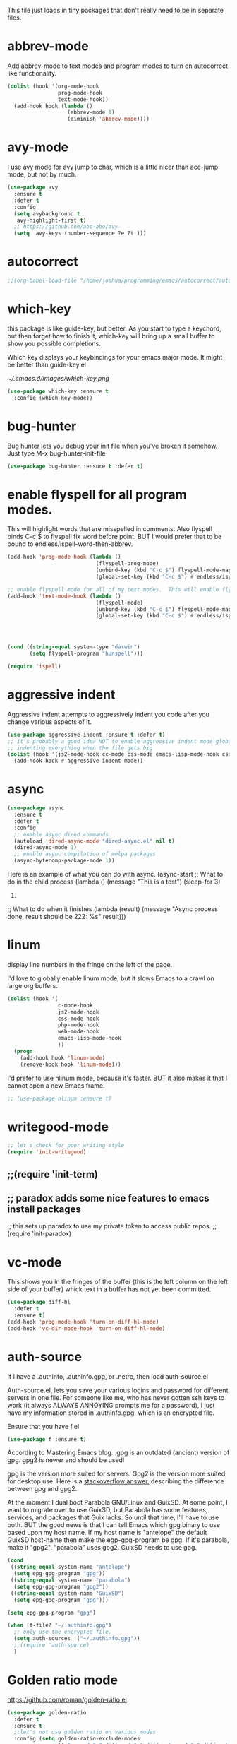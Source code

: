 #+AUTHOR:Joshua Branson
#+LATEX_HEADER: \usepackage{lmodern}
#+LATEX_HEADER: \usepackage[QX]{fontenc}
#+STARTUP: overview

This file just loads in tiny packages that don't really need to be in separate files.
* abbrev-mode
:PROPERTIES:
:ID:       6c870f0d-d805-4e4c-b6d6-09233397e444
:END:
Add abbrev-mode to text modes and program modes to turn on autocorrect like functionality.
#+BEGIN_SRC emacs-lisp
(dolist (hook '(org-mode-hook
                prog-mode-hook
                text-mode-hook))
  (add-hook hook (lambda ()
                   (abbrev-mode 1)
                   (diminish 'abbrev-mode))))
#+END_SRC

* avy-mode
:PROPERTIES:
:ID:       b0fe4e52-38b9-4846-b737-7ac2b025527f
:END:
 I use avy mode for avy jump to char, which is a little nicer than ace-jump mode, but not by much.
 #+BEGIN_SRC emacs-lisp
(use-package avy
  :ensure t
  :defer t
  :config
  (setq avybackground t
   avy-highlight-first t)
  ;; https://github.com/abo-abo/avy
  (setq  avy-keys (number-sequence ?e ?t )))
 #+END_SRC

* autocorrect
:PROPERTIES:
:ID:       ed63d49c-50d4-468a-9df2-8b578a823e90
:END:
#+BEGIN_SRC emacs-lisp
;;(org-babel-load-file "/home/joshua/programming/emacs/autocorrect/autocorrect.org" )
#+END_SRC
* which-key
:PROPERTIES:
:ID:       6dd77f41-e39f-4c24-a2af-f46a6bd59398
:END:
this package is like guide-key, but better.  As you start to type a keychord, but then forget how to finish it,
which-key will bring up a small buffer to show you possible completions.

Which key displays your keybindings for your emacs major mode.  It might be better than guide-key.el

#+CAPTION: Which key displays the current major mode's keybindings
#+NAME:   fig:which-key
[[~/.emacs.d/images/which-key.png]]

#+BEGIN_SRC emacs-lisp
  (use-package which-key :ensure t
    :config (which-key-mode))
#+END_SRC

* bug-hunter
:PROPERTIES:
:ID:       d8cff989-6fde-466e-bd25-2eca563979d7
:END:
Bug hunter lets you debug your init file when you've broken it somehow.  Just type M-x bug-hunter-init-file
#+BEGIN_SRC emacs-lisp
(use-package bug-hunter :ensure t :defer t)
#+END_SRC

* enable flyspell for all program modes.
:PROPERTIES:
:ID:       bca2e633-d8eb-4d29-a059-8f2d6f18eb57
:END:
This will highlight words that are misspelled in comments. Also flyspell binds C-c $ to flyspell fix word before point.  BUT I would prefer that to be bound to endless/ispell-word-then-abbrev.
#+BEGIN_SRC emacs-lisp
(add-hook 'prog-mode-hook (lambda ()
                            (flyspell-prog-mode)
                            (unbind-key (kbd "C-c $") flyspell-mode-map)
                            (global-set-key (kbd "C-c $") #'endless/ispell-word-then-abbrev)))

;; enable flyspell mode for all of my text modes.  This will enable flyspell to underline misspelled words.
(add-hook 'text-mode-hook (lambda ()
                            (flyspell-mode)
                            (unbind-key (kbd "C-c $") flyspell-mode-map)
                            (global-set-key (kbd "C-c $") #'endless/ispell-word-then-abbrev)))



#+END_SRC

#+BEGIN_SRC emacs-lisp

(cond ((string-equal system-type "darwin")
       (setq flyspell-program "hunspell")))

(require 'ispell)
#+END_SRC

* aggressive indent
:PROPERTIES:
:ID:       97237f5e-8877-4168-8d77-264c1e46cd13
:END:
Aggressive indent attempts to aggressively indent you code after you change various aspects of it.
#+BEGIN_SRC emacs-lisp
(use-package aggressive-indent :ensure t :defer t)
;; it's probably a good idea NOT to enable aggressive indent mode globally.  web-mode has a hard time
;; indenting everything when the file gets big
(dolist (hook '(js2-mode-hook cc-mode css-mode emacs-lisp-mode-hook css-mode))
  (add-hook hook #'aggressive-indent-mode))
#+END_SRC

* async
:PROPERTIES:
:ID:       9d7b0209-dda3-4155-aef7-0e3dbdc5398e
:END:
#+BEGIN_SRC emacs-lisp
(use-package async
  :ensure t
  :defer t
  :config
  ;; enable async dired commands
  (autoload 'dired-async-mode "dired-async.el" nil t)
  (dired-async-mode 1)
  ;; enable async compilation of melpa packages
  (async-bytecomp-package-mode 1))
#+END_SRC


Here is an example of what you can do with async.
(async-start
   ;; What to do in the child process
   (lambda ()
     (message "This is a test")
     (sleep-for 3)
     222)

   ;; What to do when it finishes
   (lambda (result)
     (message "Async process done, result should be 222: %s" result)))

* COMMENT some things I don't use
** A register hydra
(reqgister)

;; Ieed to use (set-register register value)

"
regist is this:
Alisments (NAME . CONTENTS), one for each Emacs register.
NAMEaracter (a number).  CONTENTS is a string, number, marker, list
or areturned by `registerv-make'.

So m to register command must transform my NAME char into an ASCII number.  fun.
"

(defmber-to-register (number register)
  (ive "n number: \nMregister: ")
  ;;to-register number register)
  ;;r to use
  (ster register number))

;; g is getting soo annoying and it's not working at all
;;(pister-alist)

(defsert-register (register)
  (ive "Mregister: ")
  (pister)
  (igister register))

(defcrement-register ())   (get-register "r")

(defdra-register (:color pink :hint nil)
  "
^Sto                ^Insert^                       ^Increase^
^^^^----------------------------------------------------------------
_n_uregister        _i_nsert number register       _I_ncrease the register
C-u  C-x r n R
insebers left       C-x r i R                      C-u number C-x r + r
  ofle              Insert _t_ext to register
  C-                C-x r s R
"
  ;;
  ("mber-to-register :exit t)
  ("ngle-number-lines :exit t)

  ;;
  ("sert-register :exit t)          ; Show (expand) everything
  ("to-register :exit t)          ; Show (expand) everything

  ;;e
  ("crement-register  :exit t)    ; Hide everything but the top-level headings

  ("leave"))


;; I set this hydra to a keybinding.  So I don't have to remember all of the keybindings
(glokey (kbd "C-c C-r") 'hydra-register/body)
;; aother modes try to set C-c C-r to a keybinding.  I am overriding them.
(witfter-load 'org
  (dy org-mode-map (kbd "C-c C-r") 'hydra-register/body))
(witfter-load 'web-mode
  (dy web-mode-map (kbd "C-c C-r") 'hydra-register/body))
(witfter-load 'php-mode
  (dy php-mode-map (kbd "C-c C-r") 'hydra-register/body))
** logging the commands I use often.
    this will be cool to monitor my commands.
    But I have to initialize it...It will not record commands by default.
    I don't really use this functionality.  I never see what commands I'm using.  So I'll ignore it for now.
    (require-package 'mwe-log-commands)
    (me:log-keyboard-commands)
** paradox
    Paradox adds some nice features to emacs install packages
    this sets up paradox to use my private token to access public repos.
    #+BEGIN_SRC emacs-lisp
    ;;(require 'init-paradox)
    #+END_SRC
** sunrise is a alternative to flotilla
    #+BEGIN_SRC emacs-lisp
    (require 'init-sunrise)
    #+END_SRC

** emacs can play music and stream it! (when streaming works)
    #+BEGIN_SRC emacs-lisp
    (require 'init-emms)
    #+END_SRC
** python mode
    #+BEGIN_SRC emacs-lisp
    (require 'init-python-mode)
    #+END_SRC
** github
    #+BEGIN_SRC emacs-lisp
    (require 'init-gitgub)
    #+END_SRC
** I don't know what this is
    http://alexott.net/en/writings/emacs-vcs/EmacsDarcs.html
    (require 'init-darcs)
** stackexchange in emacs
    I also hardly ever use this sx package, which is an amazing package!
    searching stack exchange via emacs!  C-c S
    (use-package sx :ensure t)
** Projectile
    I haven't used projectile commands in a while.  I'll try turing them off and seenig what happens.
;;(require 'init-projectile)
;;(org-babel-load-file "init-org.org")
;;(org-babel-load-file (concat user-emacs-directory "init-org.org"))
;;https://github.com/danielmai/.emacs.d/blob/master/init.el
;; init org should NOT be loaded  FIXME the problem is probably with org-mode
** downcase words like THe and BEautiful
     This is probably how I can embed yasnippets into various modes
    #+BEGIN_SRC emacs-lisp
    (require 'init-dubcaps)
    #+END_SRC
** some leftover code from purcell's config
    (require 'init-exec-path) ;; Set up $PATH
** I found this on the internet, but don't use it

     reduce the frequency of garbage collection by making it happen on
     each 50MB of allocated data (the default is on every 0.76MB)
     this might help improve performance
    ;;(setq gc-cons-threshold 50000000)

* linum
:PROPERTIES:
:ID:       6f74055f-5351-453f-90cf-491045428704
:END:
   display line numbers in the fringe on the left of the page.

   I'd love to globally enable linum mode, but it slows Emacs to a crawl on large org buffers.
   #+BEGIN_SRC emacs-lisp
     (dolist (hook '(
                     c-mode-hook
                     js2-mode-hook
                     css-mode-hook
                     php-mode-hook
                     web-mode-hook
                     emacs-lisp-mode-hook
                     ))
       (progn
         (add-hook hook 'linum-mode)
         (remove-hook hook 'linum-mode)))

   #+END_SRC

   I'd prefer to use nlinum mode, because it's faster.  BUT it also makes it that I cannot open a new Emacs frame.
#+BEGIN_SRC emacs-lisp
;; (use-package nlinum :ensure t)

#+END_SRC
* writegood-mode
:PROPERTIES:
:ID:       4a51a12d-17e2-4083-878d-c5e216dd5168
:END:
   #+BEGIN_SRC emacs-lisp
    ;; let's check for poor writing style
    (require 'init-writegood)
   #+END_SRC
** ;;(require 'init-term)
** ;; paradox adds some nice features to emacs install packages
;; this sets up paradox to use my private token to access public repos.
;;(require 'init-paradox)

* COMMENT bookmark
:PROPERTIES:
:ID:       7f780f9c-3c32-4ac7-b733-885d3651b0e7
:END:
#+BEGIN_SRC emacs-lisp
(require 'bookmark)
(defhydra hydra-bookmark (:color pink :hint nil)
  "
^Edit^                   ^Jump^                    ^Set^
^^^^^^------------------------------------------------------
_e_: edit bookmarks     _j_ump to bookmark         _s_: set bookmark
_r_: rename             _J_ump to gnus bookmark    _S_: set a gnus bookmark
"
  ;; Edit
  ("e" edit-bookmarks :exit t)                ; Up
  ("r" helm-bookmark-rename :exit t)                ; Up

  ;; Jump
  ("j" bookmark-jump :exit t)          ; Show (expand) everything
  ("J" gnus-bookmark-jump :exit t)          ; Show (expand) everything

  ;; Set
  ("s" bookmark-set :exit t)    ; Hide everything but the top-level headings
  ("S" gnus-bookmark-set :exit t)    ; Hide everything but the top-level headings

  ("z" nil "leave"))

;; I want to set this hydra to a keybinding.  So I don't have to remember all of the keybindings
(global-set-key (kbd "C-c C-b") 'hydra-bookmark/body)
;; a ton of other modes try to set C-c C-b to a keybinding.  I am overriding them.
(with-eval-after-load 'org
  (define-key org-mode-map (kbd "C-c C-b") 'hydra-bookmark/body))
(with-eval-after-load 'web-mode
  (define-key web-mode-map (kbd "C-c C-b") 'hydra-bookmark/body))
(with-eval-after-load 'php-mode
  (define-key php-mode-map (kbd "C-c C-b") 'hydra-bookmark/body))
#+END_SRC
* vc-mode
:PROPERTIES:
:ID:       642acc9e-8521-4bfe-8fd0-6d30bc323e4d
:END:
 This shows you in the fringes of the buffer (this is the left column on the left side of your buffer)
 whick text in a buffer has not yet been committed.
 #+BEGIN_SRC emacs-lisp
   (use-package diff-hl
     :defer t
     :ensure t)
   (add-hook 'prog-mode-hook 'turn-on-diff-hl-mode)
   (add-hook 'vc-dir-mode-hook 'turn-on-diff-hl-mode)
 #+END_SRC
* auth-source
:PROPERTIES:
:ID:       90ce5dc0-d72b-4263-a0c6-14cc88a5838c
:END:
If I have a .authinfo, .authinfo.gpg, or .netrc, then load auth-source.el

Auth-source.el, lets you save your various logins and password for different servers in one file.  For someone like me, who has never gotten ssh keys to work (it always ALWAYS ANNOYING prompts me for a password), I just have my information stored in .authinfo.gpg, which is an encrypted file.

Ensure that you have f.el
#+BEGIN_SRC emacs-lisp
(use-package f :ensure t)
#+END_SRC


According to Mastering Emacs blog...gpg is an outdated (ancient) version of gpg.  gpg2 is newer and should be used!

gpg is the version more suited for servers.  Gpg2 is the version more suited for desktop use.   Here is a [[http://superuser.com/questions/655246/are-gnupg-1-and-gnupg-2-compatible-with-each-other/655250#655250][stackoverflow answer.]] describing the difference between gpg and gpg2.


At the moment I dual boot Parabola GNU/Linux and GuixSD.  At some point, I want to migrate over to use GuixSD, but Parabola has some features, services, and packages that Guix lacks.  So until that time, I'll have to use both.  BUT the good news is that I can tell Emacs which gpg binary to use based upon my host name.  If my host name is "antelope" the default GuixSD host-name then make the egp-gpg-program be gpg.  If it's parabola, make it "gpg2".
"parabola" uses gpg2.  GuixSD needs to use gpg.
#+BEGIN_SRC emacs-lisp
  (cond
   ((string-equal system-name "antelope")
    (setq epg-gpg-program "gpg"))
   ((string-equal system-name "parabola")
    (setq epg-gpg-program "gpg2"))
   ((string-equal system-name "GuixSD")
    (setq epg-gpg-program "gpg")))
#+END_SRC

#+RESULTS:
: gpg2

#+BEGIN_SRC emacs-lisp
(setq epg-gpg-program "gpg")
#+END_SRC

#+BEGIN_SRC emacs-lisp
  (when (f-file? "~/.authinfo.gpg")
    ;; only use the encrypted file.
    (setq auth-sources '("~/.authinfo.gpg"))
    ;;(require 'auth-source)
    )
#+END_SRC
* Golden ratio mode
:PROPERTIES:
:ID:       a56ac24d-7ddb-4b6c-8ad1-9b817e4a73fe
:END:
https://github.com/roman/golden-ratio.el
#+BEGIN_SRC emacs-lisp
  (use-package golden-ratio
    :defer t
    :ensure t
    ;;let's not use golden ratio on various modes
    :config (setq golden-ratio-exclude-modes
                  '( "sr-mode" "ediff-mode" "ediff-meta-mode" "ediff-set-merge-mode" "gnus-summary-mode"
                     "magit-status-mode" "magit-popup-mode" "org-export-stack-mode"))
    :diminish golden-ratio-mode)
  (add-hook 'after-init-hook 'golden-ratio-mode)
#+END_SRC

I had to find the source code for turning off golden-ratio-mode.  Because
~(golden-ratio-mode nil)~ does not turn off golden-ratio-mode.
#+BEGIN_SRC emacs-lisp
  (defun my-ediff-turn-off-golden-ratio ()
    "This function turns off golden ratio mode, when I
  enter ediff."
    (interactive)
    (remove-hook 'window-configuration-change-hook 'golden-ratio)
    (remove-hook 'post-command-hook 'golden-ratio--post-command-hook)
    (remove-hook 'mouse-leave-buffer-hook 'golden-ratio--mouse-leave-buffer-hook)
    (ad-deactivate 'other-window)
    (ad-deactivate 'pop-to-buffer))

#+END_SRC

Let's turn off golden-ratio-mode when I am using ediff, and turn it back on
when I quit ediff.

#+BEGIN_SRC emacs-lisp
  (add-hook 'ediff-mode-hook #'my-ediff-turn-off-golden-ratio)

  (add-hook 'ediff-quit-merge-hook #'golden-ratio)
#+END_SRC
* force emacs to use utf8 in all possible situations
:PROPERTIES:
:ID:       2aafacc4-bc8a-4683-a1d3-63cce3f72f84
:END:
 https://thraxys.wordpress.com/2016/01/13/utf-8-in-emacs-everywhere-forever/
 #+BEGIN_SRC emacs-lisp
   (setq locale-coding-system 'utf-8)
   (set-terminal-coding-system 'utf-8)
   (set-keyboard-coding-system 'utf-8)
   (set-selection-coding-system 'utf-8)
   (prefer-coding-system 'utf-8)
   (when (display-graphic-p)
      (setq x-select-request-type '(UTF8_STRING COMPOUND_TEXT TEXT STRING)))
 #+END_SRC
* recent
:PROPERTIES:
:ID:       0a6a1dca-1f12-4b1d-afd3-70d427d695ec
:END:
#+BEGIN_SRC emacs-lisp
  (defun my-recentf-startup ()
  "My configuration for recentf."
  (recentf-mode 1)

  (setq recentf-max-saved-items 1000
        recentf-exclude '("/tmp/"
              "^.*autoloads.*$"
              "^.*TAGS.*$"
              "^.*COMMIT.*$"
              "^.*pacnew.*$"
                          ;; in case I ever want to exclude shh files, I can add this next line.
                          ;;  "/ssh:"
              ))

  (add-to-list 'recentf-keep "^.*php$//")
  (recentf-auto-cleanup))

  (add-hook 'after-init-hook 'my-recentf-startup)

#+END_SRC
* ag
:PROPERTIES:
:ID:       6f4c9bad-cf74-43b6-b87c-39e781ae0961
:END:
#+BEGIN_SRC emacs-lisp
(setq-default grep-highlight-matches t
              grep-scroll-output t)

;; ag is the silver searcher.  It lets you search for stuff crazy fast
(when (executable-find "ag")
  (use-package ag
    :defer t
    :ensure t)
  (use-package wgrep-ag
    :defer t
    :ensure t)
  (setq-default ag-highlight-search t))
#+END_SRC
* eshell
:PROPERTIES:
:ID:       4f6ec06a-4f1b-44c6-ac5f-b0804649b90b
:END:

First, Emacs doesn't handle less well, so use cat instead for the shell pager:
#+BEGIN_SRC emacs-lisp
(setenv "PAGER" "cat")
#+END_SRC

using ac-source-filename IS super useful
it is only activated if you start to type a file like
 "./", "../", or "~/" but then it's awesome!
#+BEGIN_SRC emacs-lisp
(add-hook 'eshell-mode-hook (lambda ()
                              (setq
                               shell-aliases-file "~/.emacs.d/alias"
                               )))
#+END_SRC
* Make windows commands work with info
:PROPERTIES:
:ID:       7b1a8457-6561-4a36-a2d2-c2f93baffd86
:END:
  This lets you use the windmove commands inside an info buffer!!!! sooo cool!
  #+BEGIN_SRC emacs-lisp
  (define-key Info-mode-map (kbd "C-w h") 'windmove-down)
  (define-key Info-mode-map (kbd "C-w t") 'windmove-up)
  (define-key Info-mode-map (kbd "C-w n") 'windmove-left)
  (define-key Info-mode-map (kbd "C-w s") 'windmove-right)
  #+END_SRC
* smart comment
   :PROPERTIES:
   :ID:       a5a5f993-e0a8-48c5-b80f-ccab9781591e
   :END:

   with point in the or beginning middle of the line comment out the whole line
   with point at the end of the line, add a comment to the left of the line
   with a region marked, marked the region for delition with "C-u C-c"
   delete the marked regions and lines with "C-u C-u C-c"
   #+BEGIN_SRC emacs-lisp
     (use-package smart-comment
       :ensure t
       :bind ("C-c ;" . smart-comment)
       :config
       (with-eval-after-load 'org
         (local-unset-key "C-c ;")))
   #+END_SRC
* Wttrin
:PROPERTIES:
:ID:       764c4eb4-fc8f-497d-89af-ad8db03e0f75
:END:
Wtrin is a small emacs package that gets you the local weather forcast.  It pulls from http://wttr.in/.
:PROPERTIES:
:ID:       edb1b0b6-a569-491b-a4a9-52cbe36d50fb
:END:

I'm not sure if Lafayette

#+BEGIN_SRC emacs-lisp
(use-package wttrin
  :ensure t
  :commands (wttrin)
  :init
  (setq wttrin-default-cities
  '("West Lafayette")))
#+END_SRC

#+BEGIN_SRC emacs-lisp
  (defun weather ()
    "Show the local weather via wttrin"
    (interactive)
    (wttrin))
#+END_SRC
* This package turns on global-prettify-symbols-mode after Emacs loads.
:PROPERTIES:
:ID:       9aa51c7a-fd2c-4984-88d7-f54f702a3a1d
:END:
Make --> and /arrow look like utf8 chars
#+BEGIN_SRC emacs-lisp
(add-hook 'after-init-hook 'global-prettify-symbols-mode)
#+END_SRC
* suggest
:PROPERTIES:
:ID:       93090d59-9fb2-43ca-aff8-f9a3f58a27dd
:END:
This is a program that lets suggests valid elisp functions to use. It is SO cool!
You can read more [[http://www.wilfred.me.uk/blog/2016/07/30/example-driven-development/][here]].

#+BEGIN_SRC emacs-lisp
(use-package suggest :ensure t)
#+END_SRC
* uniquify
:PROPERTIES:
:ID:       96509ae1-422f-4821-9939-6c5eae7d740e
:END:
 Nicer naming of buffers for files with identical names
 Instead of Makefile<1> and Makefile<2>, it will be
 Makefile | tmp  Makefile | lisp
 this file is part of gnus emacs.  I don't need to use use-package
 #+BEGIN_SRC emacs-lisp
(require 'uniquify)

(setq uniquify-buffer-name-style 'reverse)
(setq uniquify-separator " • ")
(setq uniquify-after-kill-buffer-p t)
(setq uniquify-ignore-buffers-re "^\\*")
 #+END_SRC
* dired
** Dired+
:PROPERTIES:
:ID:       0460cdf9-b11d-4411-82cc-9aaf74d24621
:END:
#+BEGIN_SRC emacs-lisp
(use-package dired+ :ensure t)
#+END_SRC

** Dired sort
:PROPERTIES:
:ID:       2adfc507-73e7-46c5-9cea-35d84a0917fa
:END:
press "S" in a dired buffer to see dired sort in action
#+BEGIN_SRC emacs-lisp
(use-package dired-sort :ensure t)
#+END_SRC

** Dired details
:PROPERTIES:
:ID:       3b1694dd-ea8d-4f8a-b24e-5d16f1cdd07a
:END:

http://whattheemacsd.com/setup-dired.el-01.html
I don't need dired to automatically show me all the details ie: all the permissions and stuff
If I do want the details I can use ")" to show them and "(" to hide them again
#+BEGIN_SRC emacs-lisp
(use-package dired-details :ensure t
  :config
  (setq-default dired-details-hidden-string "--- "))
#+END_SRC

** dired
:PROPERTIES:
:ID:       b316742c-74f3-4393-82a1-c51860523e7c
:END:
#+BEGIN_SRC emacs-lisp
(use-package dired
  ;; before loading dired, set these variables
  :init (setq-default diredp-hide-details-initially-flag nil
                      dired-dwim-target t
                      ;;omit boring auto save files in dired views
                      dired-omit-files "^\\.?#\\|^\\.$\\|^\\.\\.$")
  :config ;; after loading dired, do this stuff
  (load "dired-x")
  :bind
  (:map dired-mode-map
        ("/" . helm-swoop)
        ([mouse2] . dired-find-file)))

(with-eval-after-load 'dired
  (add-hook 'dired-mode-hook 'dired-omit-mode))
#+END_SRC

** COMMENT dired rsync
But it doesn't seem to work ???
I found this code snippet here:
https://truongtx.me/2013/04/02/emacs-async-file-copying-in-dired-using-rsync
#+BEGIN_SRC emacs-lisp
(defun tmtxt/dired-rsync (dest)
  (interactive
   ;; offer dwim target as the suggestion
   (list (expand-file-name (read-file-name "Rsync to:" (dired-dwim-target-directory)))))
  ;; store all selected files into "files" list
  (let ((files (dired-get-marked-files nil current-prefix-arg)))
	;; the rsync command
	(setq tmtxt/rsync-command "rsync -arvz --progress ")
	;; add all selected file names as arguments to the rsync command
    (dolist (file files)
	  (setq tmtxt/rsync-command
			(concat tmtxt/rsync-command
					(shell-quote-argument file)
					" ")))
	;; append the destination
	(setq tmtxt/rsync-command
		  (concat tmtxt/rsync-command
				  (shell-quote-argument dest)))
	;; run the async shell command
	(async-shell-command tmtxt/rsync-command "*rsync*")
	;; finally, switch to that window
	(other-window 1)))
;;; bind it to C-c C-r
(define-key dired-mode-map (kbd "C-c C-r") 'tmtxt/dired-rsync)
#+END_SRC
* yasnippet
** Set up yasnippet.
:PROPERTIES:
:ID:       20eb3ae4-97e1-4356-a54f-78af87b4647b
:END:
#+BEGIN_SRC emacs-lisp
  (use-package yasnippet
    :defer t
    :ensure t)

    (add-to-list 'load-path "~/.emacs.d/snippets")
    (require 'yasnippet)
    (yas-global-mode 1)

#+END_SRC

If I modify a buffer via a yasnippet with a back-ticks like ~`SOME ELISP CODE `~, then yasnippet will issue a warning.  Let's tell yasnippet to ignore that.

#+BEGIN_SRC emacs-lisp
  (with-eval-after-load 'warnings
    (add-to-list 'warning-suppress-types '(yasnippet backquote-change)))
#+END_SRC
** COMMENT using yasnippet with evil-mode

This advises yasnippet, so that when I expand a snippet, I change to insert state and leave in insert state.

But it is probably not necessary.  When I am about to expand a snippet, I am typically in insert state anyway.
#+BEGIN_SRC emacs-lisp
  (when evil-mode
    (advice-add 'evil-insert-state :before 'yas-expand)
    (advice-add 'evil-insert-state :after 'yas-expand))

#+END_SRC

* company mode
** download company mode
:PROPERTIES:
:ID:       8ed6b2f0-bcf6-4bcb-9960-8128383be671
:END:
#+BEGIN_SRC emacs-lisp
  (use-package company :ensure t
    :config
    (setq company-idle-delay .2)
    (define-key company-active-map "\C-n" #'company-select-next)
    (define-key company-active-map "\C-p" #'company-select-previous))

  (add-hook 'after-init-hook 'global-company-mode)
#+END_SRC
** show yasnippets in company mode
:PROPERTIES:
:ID:       f9dba9a6-e011-48cb-8a14-6a365fe78c1c
:END:

#+BEGIN_SRC emacs-lisp
(dolist (hook '(prog-mode-hook
                text-mode-hook
                org-mode-hook))
  (add-hook hook
            (lambda ()
              (set (make-local-variable 'company-backends)
                   '((company-dabbrev-code company-yasnippet))))))
#+END_SRC
* flycheck
:PROPERTIES:
:ID:       f6a02ab5-420e-4dc8-a8c2-7ae8e1e0acce
:END:

#+BEGIN_SRC emacs-lisp
(use-package flycheck-pos-tip :ensure t :defer t)
#+END_SRC

#+BEGIN_SRC emacs-lisp
(use-package flycheck-status-emoji :ensure t)
#+END_SRC

#+BEGIN_SRC emacs-lisp
(use-package flycheck-color-mode-line :ensure t)
#+END_SRC

#+BEGIN_SRC emacs-lisp
(use-package flycheck
  :defer t
  :ensure t
  :config
  (flycheck-color-mode-line-mode)
  (flycheck-pos-tip-mode)
  (flycheck-status-emoji-mode))

(add-hook 'after-init-hook 'global-flycheck-mode)
#+END_SRC
* lua
:PROPERTIES:
:ID:       d9846cc0-b907-4703-98e9-1fc189a6dca5
:END:
#+BEGIN_SRC emacs-lisp
(use-package lua-mode :ensure t)
#+END_SRC
* git
** magit
:PROPERTIES:
:ID:       8e5f5d56-7cf6-41b1-bc62-24f0e6cd488f
:END:
#+BEGIN_SRC emacs-lisp
(use-package magit :defer t :ensure t)
(require-package 'git-blame)
#+END_SRC

;; (use-package git-commit-mode
;;   :defer t
;;   :ensure t
;;   :disabled t
;;   :config
;;   (add-hook 'git-commit-mode-hook 'goto-address-mode)
;;   (after-load 'session
;;     (add-to-list 'session-mode-disable-list 'git-commit-mode))
;;   )
;; this package can't be found either
;;(use-package git-rebase-mode :defer t :ensure t)

#+BEGIN_SRC emacs-lisp
(after-load 'magit
  (define-key magit-status-mode-map (kbd "C-M-<up>") 'magit-goto-parent-section))

(require-package 'fullframe)
(after-load 'magit (fullframe magit-status magit-mode-quit-window))
#+END_SRC


;;; When we start working on git-backed files, use git-wip if available

;; (after-load 'magit
;;   ;;(global-magit-wip-save-mode)
;;   ;; (diminish 'magit-wip-save-mode)
;;   )

#+BEGIN_SRC emacs-lisp
(after-load 'magit (diminish 'magit-auto-revert-mode))
#+END_SRC

** gitignore major mode
:PROPERTIES:
:ID:       94749d5b-1577-4932-af4f-d6e786056cf6
:END:
Major mode for editing gitignore files
#+BEGIN_SRC emacs-lisp
(use-package gitignore-mode  :defer t :ensure t)
(use-package gitconfig-mode  :defer t :ensure t)
#+END_SRC

** git-timemachine
:PROPERTIES:
:ID:       938e9345-2a8b-4a70-b41e-b4a0c1186f7c
:END:
Though see also vc-annotate's "n" & "p" bindings
this package is soooo cool! you execute git-timemachine, you can then press p and n to go to the
previous and next verions. w copies the git hash of the current buffer, and q quits the buffer
#+BEGIN_SRC emacs-lisp
(use-package git-timemachine :ensure t :defer t)
#+END_SRC

;; since I'm using helm-mode, magit will use helm-completion for stuff! awesome!

** use helm as completetion
:PROPERTIES:
:ID:       aef5ac67-6f44-4ac2-ab25-d1647d76f350
:END:
#+BEGIN_SRC emacs-lisp
(setq-default
 magit-save-some-buffers nil
 ;; if a command takes longer than 5 seconds, pop up the process buffer.
 magit-process-popup-time 5
 magit-diff-refine-hunk t)
#+END_SRC


** git messenger
(use-package git-messenger :defer t :ensure t)

;;  Type this command on any line of a repo.  It'll tell you the commit when it appeared.
(global-set-key (kbd "C-x v p") #'git-messenger:popup-message)
* css
:PROPERTIES:
:ID:       b88f1e6b-66f1-4209-b41e-19a06357db1c
:END:
Colourise CSS colour literals
#+BEGIN_SRC emacs-lisp
(use-package rainbow-mode :ensure t)
(dolist (hook '(css-mode-hook html-mode-hook sass-mode-hook))
  (add-hook hook 'rainbow-mode))
#+END_SRC


SASS and SCSS
#+BEGIN_SRC emacs-lisp
(use-package sass-mode :ensure t)
(use-package scss-mode :ensure t)
(setq-default scss-compile-at-save nil)
#+END_SRC


LESS
#+BEGIN_SRC emacs-lisp
(use-package less-css-mode :ensure t)
;; I don't think I've ever used skewer-mode.
;; (when (featurep 'js2-mode)
;;   (use-package skewer-less))
#+END_SRC

Use eldoc for syntax hints
#+BEGIN_SRC emacs-lisp

(use-package css-eldoc :ensure t)
;;(autoload 'turn-on-css-eldoc "css-eldoc")
;;(add-hook 'css-mode-hook 'turn-on-css-eldoc)
#+END_SRC

#+BEGIN_SRC emacs-lisp
(add-hook 'css-mode-hook  'emmet-mode) ;; enable Emmet's css abbreviation.
#+END_SRC
* COMMENT eldoc
Show eldoc popups in pos-tips.  I got the idea [[https://www.topbug.net/blog/2016/11/03/emacs-display-function-or-variable-information-near-point-cursor/][here]].
#+BEGIN_SRC emacs-lisp
   (defun my-eldoc-display-message (format-string &rest args)
    "Display eldoc message near point."
    (when format-string
      (pos-tip-show (apply 'format format-string args))))
  (setq eldoc-message-function #'my-eldoc-display-message)
#+END_SRC
* all the icons
:PROPERTIES:
:ID:       19d20513-a02a-42fc-91b2-76f7c32df062
:END:
You can learn more about [[https://github.com/domtronn/all-the-icons.el][all the icons]] here.
#+BEGIN_SRC emacs-lisp
(use-package all-the-icons :load-path "~/.emacs.d/lisp/all-the-icons.el/")
#+END_SRC
* better shell remote open
:PROPERTIES:
:ID:       0a0f0129-5e8f-40e7-a2fc-ae3c9b7f6622
:END:
#+BEGIN_SRC emacs-lisp
(use-package better-shell :ensure t)
#+END_SRC

better-shell-remote-open
* helm
:PROPERTIES:
:ID:       a077141f-fed4-4e16-92fb-5c31ae849737
:END:
These don't work.
;; (use-package helm
;;   :bind (:map helm-mode-map
;;               ("C-c h" . helm-execute-persistent-action)))

;; (use-package helm
;;   :ensure t
;;   ;; apperently this next line causes some serious errors
;;   ;;  :diminish helm-mode
;;   )

Before we load any helm things, need to load helm-flx so it uses flx instead of helm's fuzzy matching.
#+BEGIN_SRC emacs-lisp
(use-package helm-flx
  :ensure t
  :defer t
  :init (helm-flx-mode +1))
#+END_SRC
;; according to the github repo this next line is all that I need to install helm
#+BEGIN_SRC emacs-lisp
(require 'helm-config)
#+END_SRC
;; I've installed helm-ag, which might be cool.

#+BEGIN_SRC emacs-lisp
(setq
 ;;don't let helm swoop guess what you want to search... It is normally wrong and annoying.
 helm-swoop-pre-input-function #'(lambda () (interactive))
 ;; tell helm to use recentf-list to look for files instead of file-name-history
 helm-ff-file-name-history-use-recentf t
 ;; let helm show 2000 files in helm-find-files
 ;; since I let recent f store 2000 files
 helm-ff-history-max-length 1000
 ;; I've set helm's prefix key in init-editing utils
 ;; don't let helm index weird output files from converting .tex files to pdf for example
 helm-ff-skip-boring-files t
 ;;make helm use the full frame. not needed.
 ;; helm-full-frame t
 ;; enable fuzzy mating in M-x
 ;;helm-M-x-fuzzy-match t
 ;;helm-recentf-fuzzy-match t
 ;;helm-apropos-fuzzy-match t
;;the more of these sources that I have, the slower helm will be
 helm-for-files-preferred-list '(
                                 helm-source-buffers-list
                                 helm-source-recentf
                                 helm-source-bookmarks
                                 helm-source-file-cache
                                 helm-source-files-in-current-dir
                                 ;;helm-source-locate
                                 ;;helm-source-projectile-files-in-all-projects-list
                                 ;;helm-source-findutils
                                 ;;helm-source-files-in-all-dired
                                 ))
#+END_SRC


#+BEGIN_SRC emacs-lisp
(helm-mode 1)
#+END_SRC

;; for whatever reason, helm is looking for files with "C-x f" and not "C-x C-f"
#+BEGIN_SRC emacs-lisp
(global-set-key (kbd "C-x C-f") 'helm-find-files)
#+END_SRC

#+BEGIN_SRC emacs-lisp
(define-key helm-map (kbd "C-<return>") 'helm-execute-persistent-action)
#+END_SRC
;; also "C-r" does the same thing.

#+BEGIN_SRC emacs-lisp

(define-key helm-map (kbd "<tab>")    'helm-execute-persistent-action)
(define-key helm-map (kbd "<backtab>") 'helm-select-action)
#+END_SRC


;; (define-key helm-find-files-map (kbd "C-f") 'helm-execute-persistent-action)
;; the next command will add another C-j command for helm
;;(define-key helm-map (kbd "C-f") 'helm-execute-persistent-action)
;; I am removing C-t which toggles where on the screen helm pops up when I do this next line
;;(define-key helm-map (kbd "C-t") 'helm-execute-persistent-action)
;;(define-key helm-map (kbd "s-t") 'helm-execute-persistent-action)
;;(define-key helm-top-map (kbd "C-k") 'helm-kill-this-unruly-process)
;;(define-key helm--minor-mode-map (kbd "C-f") 'helm-execute-persistent-action)
;;I should define some cool helm mini commands

;; (global-set-key (kbd "C-c h")
;;                 (defhydra hydra-helm (:color pink)
;;                   "helm"
;;                   ("r" helm-resume)))

;; (defhydra hydra-test (hint :nil)
;;   ("r" helm-resume))

;; (defhydra hydra-zoom (global-map "<f2>")
;;   "zoom"
;;   ("g" text-scale-increase "in")
;;   ("l" text-scale-decrease "out"))

;; how do I get this to work?
;; (define-key helm-find-files-map (kbd "s-h") 'helm-next-line)

* provide this file
:PROPERTIES:
:ID:       de5dc789-d53e-4932-87fc-844370a9b796
:END:
#+BEGIN_SRC emacs-lisp
(provide 'init-load-small-packages)
#+END_SRC
